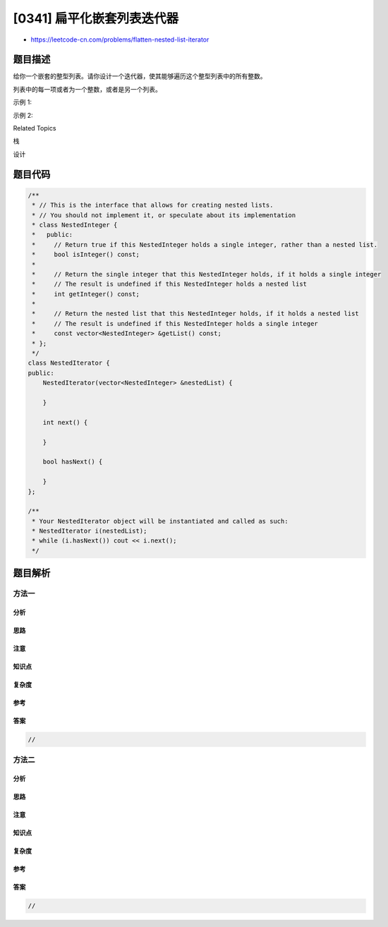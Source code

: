 [0341] 扁平化嵌套列表迭代器
===========================

-  https://leetcode-cn.com/problems/flatten-nested-list-iterator

题目描述
--------

.. raw:: html

   <p>

给你一个嵌套的整型列表。请你设计一个迭代器，使其能够遍历这个整型列表中的所有整数。

.. raw:: html

   </p>

.. raw:: html

   <p>

列表中的每一项或者为一个整数，或者是另一个列表。

.. raw:: html

   </p>

.. raw:: html

   <p>

 

.. raw:: html

   </p>

.. raw:: html

   <p>

示例 1:

.. raw:: html

   </p>

.. raw:: html

   <pre><strong>输入: </strong>[[1,1],2,[1,1]]
   <strong>输出: </strong>[1,1,2,1,1]
   <strong>解释: </strong>通过重复调用&nbsp;<em>next </em>直到&nbsp;<em>hasNex</em>t 返回 false，<em>next&nbsp;</em>返回的元素的顺序应该是: <code>[1,1,2,1,1]</code>。</pre>

.. raw:: html

   <p>

示例 2:

.. raw:: html

   </p>

.. raw:: html

   <pre><strong>输入: </strong>[1,[4,[6]]]
   <strong>输出: </strong>[1,4,6]
   <strong>解释: </strong>通过重复调用&nbsp;<em>next&nbsp;</em>直到&nbsp;<em>hasNex</em>t 返回 false，<em>next&nbsp;</em>返回的元素的顺序应该是: <code>[1,4,6]</code>。
   </pre>

.. raw:: html

   <div>

.. raw:: html

   <div>

Related Topics

.. raw:: html

   </div>

.. raw:: html

   <div>

.. raw:: html

   <li>

栈

.. raw:: html

   </li>

.. raw:: html

   <li>

设计

.. raw:: html

   </li>

.. raw:: html

   </div>

.. raw:: html

   </div>

题目代码
--------

.. code:: cpp

    /**
     * // This is the interface that allows for creating nested lists.
     * // You should not implement it, or speculate about its implementation
     * class NestedInteger {
     *   public:
     *     // Return true if this NestedInteger holds a single integer, rather than a nested list.
     *     bool isInteger() const;
     *
     *     // Return the single integer that this NestedInteger holds, if it holds a single integer
     *     // The result is undefined if this NestedInteger holds a nested list
     *     int getInteger() const;
     *
     *     // Return the nested list that this NestedInteger holds, if it holds a nested list
     *     // The result is undefined if this NestedInteger holds a single integer
     *     const vector<NestedInteger> &getList() const;
     * };
     */
    class NestedIterator {
    public:
        NestedIterator(vector<NestedInteger> &nestedList) {
            
        }

        int next() {
            
        }

        bool hasNext() {
            
        }
    };

    /**
     * Your NestedIterator object will be instantiated and called as such:
     * NestedIterator i(nestedList);
     * while (i.hasNext()) cout << i.next();
     */

题目解析
--------

方法一
~~~~~~

分析
^^^^

思路
^^^^

注意
^^^^

知识点
^^^^^^

复杂度
^^^^^^

参考
^^^^

答案
^^^^

.. code:: cpp

    //

方法二
~~~~~~

分析
^^^^

思路
^^^^

注意
^^^^

知识点
^^^^^^

复杂度
^^^^^^

参考
^^^^

答案
^^^^

.. code:: cpp

    //
